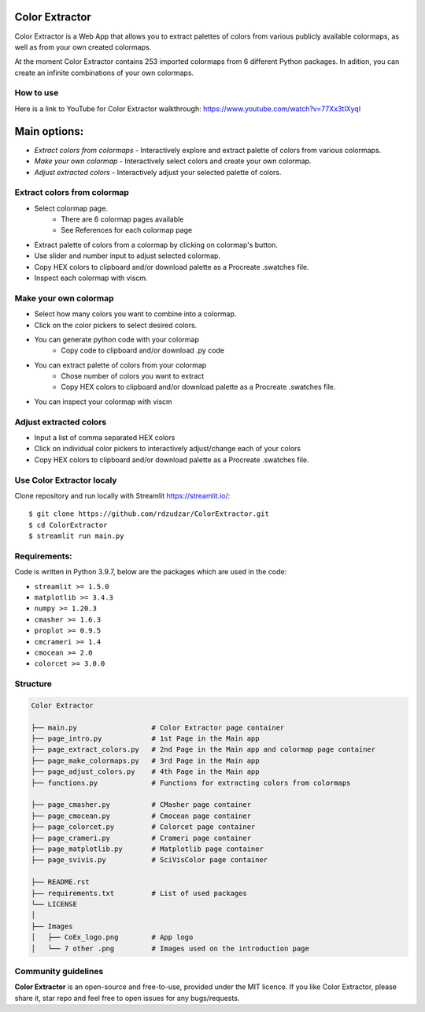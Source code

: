 |logo|

Color Extractor
===============

|Streamlit| |MIT licensed|

Color Extractor is a Web App that allows you to extract palettes of colors from various publicly
available colormaps, as well as from your own created colormaps. 

At the moment Color Extractor contains 253 imported colormaps from 6 different 
Python packages. In adition, you can create an infinite combinations of your own colormaps.

How to use
----------
Here is a link to YouTube for Color Extractor walkthrough: https://www.youtube.com/watch?v=77Xx3tIXyqI


Main options:
=============
- `Extract colors from colormaps` - Interactively explore and extract palette of colors from various colormaps.
- `Make your own colormap` - Interactively select colors and create your own colormap. 
- `Adjust extracted colors` - Interactively adjust your selected palette of colors.

Extract colors from colormap
----------------------------

- Select colormap page.
    - There are 6 colormap pages available
    - See References for each colormap page
- Extract palette of colors from a colormap by clicking on colormap's button.
- Use slider and number input to adjust selected colormap.
- Copy HEX colors to clipboard and/or download palette as a Procreate .swatches file.
- Inspect each colormap with viscm.

Make your own colormap
----------------------

- Select how many colors you want to combine into a colormap.
- Click on the color pickers to select desired colors.
- You can generate python code with your colormap
    - Copy code to clipboard and/or download .py code
- You can extract palette of colors from your colormap
    - Chose number of colors you want to extract
    - Copy HEX colors to clipboard and/or download palette as a Procreate .swatches file.
- You can inspect your colormap with viscm

Adjust extracted colors
-----------------------

- Input a list of comma separated HEX colors
- Click on individual color pickers to interactively adjust/change each of your colors
- Copy HEX colors to clipboard and/or download palette as a Procreate .swatches file.


Use Color Extractor localy
--------------------------------

Clone repository and run locally with Streamlit https://streamlit.io/:
::

    $ git clone https://github.com/rdzudzar/ColorExtractor.git
    $ cd ColorExtractor
    $ streamlit run main.py


**Requirements:**
-----------------
Code is written in Python 3.9.7, below are the packages which are used in the code:

- ``streamlit >= 1.5.0``
- ``matplotlib >= 3.4.3``
- ``numpy >= 1.20.3``
- ``cmasher >= 1.6.3``
- ``proplot >= 0.9.5``
- ``cmcrameri >= 1.4``
- ``cmocean >= 2.0``
- ``colorcet >= 3.0.0``


Structure
---------

.. code-block:: raw
   
   Color Extractor
   
   ├── main.py                  # Color Extractor page container
   ├── page_intro.py            # 1st Page in the Main app
   ├── page_extract_colors.py   # 2nd Page in the Main app and colormap page container
   ├── page_make_colormaps.py   # 3rd Page in the Main app
   ├── page_adjust_colors.py    # 4th Page in the Main app
   ├── functions.py             # Functions for extracting colors from colormaps
   
   ├── page_cmasher.py          # CMasher page container
   ├── page_cmocean.py          # Cmocean page container
   ├── page_colorcet.py         # Colorcet page container
   ├── page_crameri.py          # Crameri page container
   ├── page_matplotlib.py       # Matplotlib page container
   ├── page_svivis.py           # SciVisColor page container

   ├── README.rst
   ├── requirements.txt         # List of used packages
   └── LICENSE
   │
   ├── Images
   │   ├── CoEx_logo.png        # App logo
   │   └── 7 other .png         # Images used on the introduction page

Community guidelines
--------------------

**Color Extractor** is an open-source and free-to-use, provided under the MIT licence.
If you like Color Extractor, please share it, star repo and feel free to open issues for any bugs/requests.

.. |MIT licensed| image:: https://img.shields.io/badge/license-MIT-blue.svg
   :target: https://github.com/rdzudzar/ColorExtractor/blob/main/LICENSE
   :alt: MIT License

.. |logo| image:: https://github.com/rdzudzar/ColorExtractor/blob/main/Images/CoEx_logo.png
   :width: 400
   :target: https://github.com/rdzudzar/DistributionAnalyser
   :alt: DA logo
   
.. |Streamlit| image:: https://static.streamlit.io/badges/streamlit_badge_black_white.svg
   :target: https://share.streamlit.io/rdzudzar/colorextractor/main/main.py
   :alt: Streamlit App
